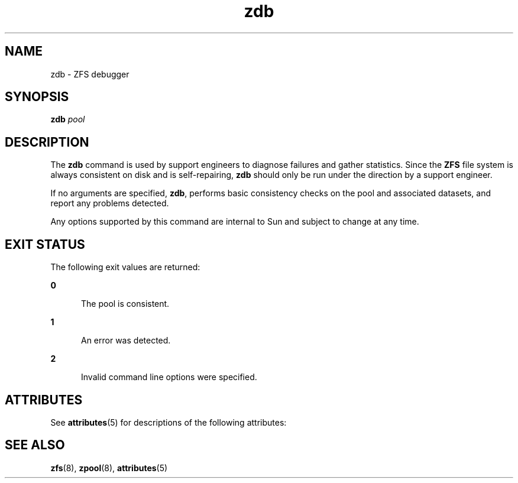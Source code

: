'\" te
.\" Copyright (c) 2004, Sun Microsystems, Inc. All Rights Reserved.
.\" The contents of this file are subject to the terms of the Common Development and Distribution License (the "License").  You may not use this file except in compliance with the License.
.\" You can obtain a copy of the license at usr/src/OPENSOLARIS.LICENSE or http://www.opensolaris.org/os/licensing.  See the License for the specific language governing permissions and limitations under the License.
.\" When distributing Covered Code, include this CDDL HEADER in each file and include the License file at usr/src/OPENSOLARIS.LICENSE.  If applicable, add the following below this CDDL HEADER, with the fields enclosed by brackets "[]" replaced with your own identifying information: Portions Copyright [yyyy] [name of copyright owner]
.TH zdb 8 "8 Apr 2011" "SunOS 5.11" "System Administration Commands"
.SH NAME
zdb \- ZFS debugger
.SH SYNOPSIS
.LP
.nf
\fBzdb\fR \fIpool\fR
.fi

.SH DESCRIPTION
.sp
.LP
The \fBzdb\fR command is used by support engineers to diagnose failures and gather statistics. Since the \fBZFS\fR file system is always consistent on disk and is self-repairing, \fBzdb\fR should only be run under the direction by a support engineer.
.sp
.LP
If no arguments are specified, \fBzdb\fR, performs basic consistency checks on the pool and associated datasets, and report any problems detected.
.sp
.LP
Any options supported by this command are internal to Sun and subject to change at any time.
.SH EXIT STATUS
.sp
.LP
The following exit values are returned:
.sp
.ne 2
.mk
.na
\fB\fB0\fR\fR
.ad
.RS 5n
.rt  
The pool is consistent.
.RE

.sp
.ne 2
.mk
.na
\fB\fB1\fR\fR
.ad
.RS 5n
.rt  
An error was detected.
.RE

.sp
.ne 2
.mk
.na
\fB\fB2\fR\fR
.ad
.RS 5n
.rt  
Invalid command line options were specified.
.RE

.SH ATTRIBUTES
.sp
.LP
See \fBattributes\fR(5) for descriptions of the following attributes:
.sp

.sp
.TS
tab() box;
cw(2.75i) |cw(2.75i) 
lw(2.75i) |lw(2.75i) 
.
ATTRIBUTE TYPEATTRIBUTE VALUE
_
AvailabilitySUNWzfsu
_
Interface StabilityUnstable
.TE

.SH SEE ALSO
.sp
.LP
\fBzfs\fR(8), \fBzpool\fR(8), \fBattributes\fR(5)
